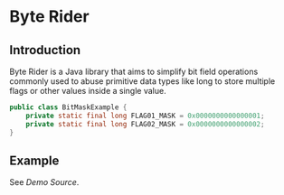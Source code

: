 * Byte Rider

** Introduction

Byte Rider is a Java library that aims to simplify bit field operations commonly
used to abuse primitive data types like long to store multiple flags or other
values inside a single value.

#+NAME: example
#+BEGIN_SRC java
public class BitMaskExample {
    private static final long FLAG01_MASK = 0x0000000000000001;
    private static final long FLAG02_MASK = 0x0000000000000002;
}
#+END_SRC

** Example

See [[src/test/java/org/kulturguerilla/ByteRiderDemo.java][Demo Source]].
